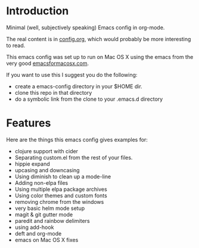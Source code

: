 * Introduction

  Minimal (well, subjectively speaking) Emacs config in org-mode.

  The real content is in [[./org/config.org][config.org]], which would probably be more
  interesting to read.

  This emacs config was set up to run on Mac OS X using the emacs from
  the very good [[http://emacsformacosx.com/][emacsformacosx.com]].

  If you want to use this I suggest you do the following:

  - create a emacs-config directory in your $HOME dir.
  - clone this repo in that directory
  - do a symbolic link from the clone to your .emacs.d directory

* Features

  Here are the things this emacs config gives examples for:

  - clojure support with cider
  - Separating custom.el from the rest of your files.
  - hippie expand
  - upcasing and downcasing
  - Using diminish to clean up a mode-line
  - Adding non-elpa files
  - Using multiple elpa package archives
  - Using color themes and custom fonts
  - removing chrome from the windows
  - very basic helm mode setup
  - magit & git gutter mode
  - paredit and rainbow delimiters
  - using add-hook
  - deft and org-mode
  - emacs on Mac OS X fixes
